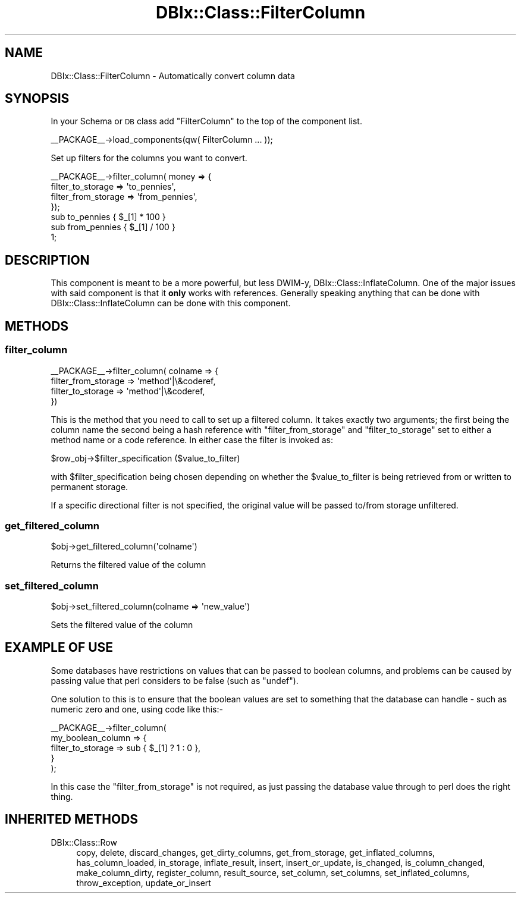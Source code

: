 .\" Automatically generated by Pod::Man 2.25 (Pod::Simple 3.20)
.\"
.\" Standard preamble:
.\" ========================================================================
.de Sp \" Vertical space (when we can't use .PP)
.if t .sp .5v
.if n .sp
..
.de Vb \" Begin verbatim text
.ft CW
.nf
.ne \\$1
..
.de Ve \" End verbatim text
.ft R
.fi
..
.\" Set up some character translations and predefined strings.  \*(-- will
.\" give an unbreakable dash, \*(PI will give pi, \*(L" will give a left
.\" double quote, and \*(R" will give a right double quote.  \*(C+ will
.\" give a nicer C++.  Capital omega is used to do unbreakable dashes and
.\" therefore won't be available.  \*(C` and \*(C' expand to `' in nroff,
.\" nothing in troff, for use with C<>.
.tr \(*W-
.ds C+ C\v'-.1v'\h'-1p'\s-2+\h'-1p'+\s0\v'.1v'\h'-1p'
.ie n \{\
.    ds -- \(*W-
.    ds PI pi
.    if (\n(.H=4u)&(1m=24u) .ds -- \(*W\h'-12u'\(*W\h'-12u'-\" diablo 10 pitch
.    if (\n(.H=4u)&(1m=20u) .ds -- \(*W\h'-12u'\(*W\h'-8u'-\"  diablo 12 pitch
.    ds L" ""
.    ds R" ""
.    ds C` ""
.    ds C' ""
'br\}
.el\{\
.    ds -- \|\(em\|
.    ds PI \(*p
.    ds L" ``
.    ds R" ''
'br\}
.\"
.\" Escape single quotes in literal strings from groff's Unicode transform.
.ie \n(.g .ds Aq \(aq
.el       .ds Aq '
.\"
.\" If the F register is turned on, we'll generate index entries on stderr for
.\" titles (.TH), headers (.SH), subsections (.SS), items (.Ip), and index
.\" entries marked with X<> in POD.  Of course, you'll have to process the
.\" output yourself in some meaningful fashion.
.ie \nF \{\
.    de IX
.    tm Index:\\$1\t\\n%\t"\\$2"
..
.    nr % 0
.    rr F
.\}
.el \{\
.    de IX
..
.\}
.\"
.\" Accent mark definitions (@(#)ms.acc 1.5 88/02/08 SMI; from UCB 4.2).
.\" Fear.  Run.  Save yourself.  No user-serviceable parts.
.    \" fudge factors for nroff and troff
.if n \{\
.    ds #H 0
.    ds #V .8m
.    ds #F .3m
.    ds #[ \f1
.    ds #] \fP
.\}
.if t \{\
.    ds #H ((1u-(\\\\n(.fu%2u))*.13m)
.    ds #V .6m
.    ds #F 0
.    ds #[ \&
.    ds #] \&
.\}
.    \" simple accents for nroff and troff
.if n \{\
.    ds ' \&
.    ds ` \&
.    ds ^ \&
.    ds , \&
.    ds ~ ~
.    ds /
.\}
.if t \{\
.    ds ' \\k:\h'-(\\n(.wu*8/10-\*(#H)'\'\h"|\\n:u"
.    ds ` \\k:\h'-(\\n(.wu*8/10-\*(#H)'\`\h'|\\n:u'
.    ds ^ \\k:\h'-(\\n(.wu*10/11-\*(#H)'^\h'|\\n:u'
.    ds , \\k:\h'-(\\n(.wu*8/10)',\h'|\\n:u'
.    ds ~ \\k:\h'-(\\n(.wu-\*(#H-.1m)'~\h'|\\n:u'
.    ds / \\k:\h'-(\\n(.wu*8/10-\*(#H)'\z\(sl\h'|\\n:u'
.\}
.    \" troff and (daisy-wheel) nroff accents
.ds : \\k:\h'-(\\n(.wu*8/10-\*(#H+.1m+\*(#F)'\v'-\*(#V'\z.\h'.2m+\*(#F'.\h'|\\n:u'\v'\*(#V'
.ds 8 \h'\*(#H'\(*b\h'-\*(#H'
.ds o \\k:\h'-(\\n(.wu+\w'\(de'u-\*(#H)/2u'\v'-.3n'\*(#[\z\(de\v'.3n'\h'|\\n:u'\*(#]
.ds d- \h'\*(#H'\(pd\h'-\w'~'u'\v'-.25m'\f2\(hy\fP\v'.25m'\h'-\*(#H'
.ds D- D\\k:\h'-\w'D'u'\v'-.11m'\z\(hy\v'.11m'\h'|\\n:u'
.ds th \*(#[\v'.3m'\s+1I\s-1\v'-.3m'\h'-(\w'I'u*2/3)'\s-1o\s+1\*(#]
.ds Th \*(#[\s+2I\s-2\h'-\w'I'u*3/5'\v'-.3m'o\v'.3m'\*(#]
.ds ae a\h'-(\w'a'u*4/10)'e
.ds Ae A\h'-(\w'A'u*4/10)'E
.    \" corrections for vroff
.if v .ds ~ \\k:\h'-(\\n(.wu*9/10-\*(#H)'\s-2\u~\d\s+2\h'|\\n:u'
.if v .ds ^ \\k:\h'-(\\n(.wu*10/11-\*(#H)'\v'-.4m'^\v'.4m'\h'|\\n:u'
.    \" for low resolution devices (crt and lpr)
.if \n(.H>23 .if \n(.V>19 \
\{\
.    ds : e
.    ds 8 ss
.    ds o a
.    ds d- d\h'-1'\(ga
.    ds D- D\h'-1'\(hy
.    ds th \o'bp'
.    ds Th \o'LP'
.    ds ae ae
.    ds Ae AE
.\}
.rm #[ #] #H #V #F C
.\" ========================================================================
.\"
.IX Title "DBIx::Class::FilterColumn 3"
.TH DBIx::Class::FilterColumn 3 "2013-04-29" "perl v5.16.3" "User Contributed Perl Documentation"
.\" For nroff, turn off justification.  Always turn off hyphenation; it makes
.\" way too many mistakes in technical documents.
.if n .ad l
.nh
.SH "NAME"
DBIx::Class::FilterColumn \- Automatically convert column data
.SH "SYNOPSIS"
.IX Header "SYNOPSIS"
In your Schema or \s-1DB\s0 class add \*(L"FilterColumn\*(R" to the top of the component list.
.PP
.Vb 1
\&  _\|_PACKAGE_\|_\->load_components(qw( FilterColumn ... ));
.Ve
.PP
Set up filters for the columns you want to convert.
.PP
.Vb 4
\& _\|_PACKAGE_\|_\->filter_column( money => {
\&     filter_to_storage => \*(Aqto_pennies\*(Aq,
\&     filter_from_storage => \*(Aqfrom_pennies\*(Aq,
\& });
\&
\& sub to_pennies   { $_[1] * 100 }
\&
\& sub from_pennies { $_[1] / 100 }
\&
\& 1;
.Ve
.SH "DESCRIPTION"
.IX Header "DESCRIPTION"
This component is meant to be a more powerful, but less DWIM-y,
DBIx::Class::InflateColumn.  One of the major issues with said component is
that it \fBonly\fR works with references.  Generally speaking anything that can
be done with DBIx::Class::InflateColumn can be done with this component.
.SH "METHODS"
.IX Header "METHODS"
.SS "filter_column"
.IX Subsection "filter_column"
.Vb 4
\& _\|_PACKAGE_\|_\->filter_column( colname => {
\&     filter_from_storage => \*(Aqmethod\*(Aq|\e&coderef,
\&     filter_to_storage   => \*(Aqmethod\*(Aq|\e&coderef,
\& })
.Ve
.PP
This is the method that you need to call to set up a filtered column. It takes
exactly two arguments; the first being the column name the second being a hash
reference with \f(CW\*(C`filter_from_storage\*(C'\fR and \f(CW\*(C`filter_to_storage\*(C'\fR set to either
a method name or a code reference. In either case the filter is invoked as:
.PP
.Vb 1
\&  $row_obj\->$filter_specification ($value_to_filter)
.Ve
.PP
with \f(CW$filter_specification\fR being chosen depending on whether the
\&\f(CW$value_to_filter\fR is being retrieved from or written to permanent
storage.
.PP
If a specific directional filter is not specified, the original value will be
passed to/from storage unfiltered.
.SS "get_filtered_column"
.IX Subsection "get_filtered_column"
.Vb 1
\& $obj\->get_filtered_column(\*(Aqcolname\*(Aq)
.Ve
.PP
Returns the filtered value of the column
.SS "set_filtered_column"
.IX Subsection "set_filtered_column"
.Vb 1
\& $obj\->set_filtered_column(colname => \*(Aqnew_value\*(Aq)
.Ve
.PP
Sets the filtered value of the column
.SH "EXAMPLE OF USE"
.IX Header "EXAMPLE OF USE"
Some databases have restrictions on values that can be passed to
boolean columns, and problems can be caused by passing value that
perl considers to be false (such as \f(CW\*(C`undef\*(C'\fR).
.PP
One solution to this is to ensure that the boolean values are set
to something that the database can handle \- such as numeric zero
and one, using code like this:\-
.PP
.Vb 5
\&    _\|_PACKAGE_\|_\->filter_column(
\&        my_boolean_column => {
\&            filter_to_storage   => sub { $_[1] ? 1 : 0 },
\&        }
\&    );
.Ve
.PP
In this case the \f(CW\*(C`filter_from_storage\*(C'\fR is not required, as just
passing the database value through to perl does the right thing.
.SH "INHERITED METHODS"
.IX Header "INHERITED METHODS"
.IP "DBIx::Class::Row" 4
.IX Item "DBIx::Class::Row"
copy, delete, discard_changes, get_dirty_columns, get_from_storage, get_inflated_columns, has_column_loaded, in_storage, inflate_result, insert, insert_or_update, is_changed, is_column_changed, make_column_dirty, register_column, result_source, set_column, set_columns, set_inflated_columns, throw_exception, update_or_insert
